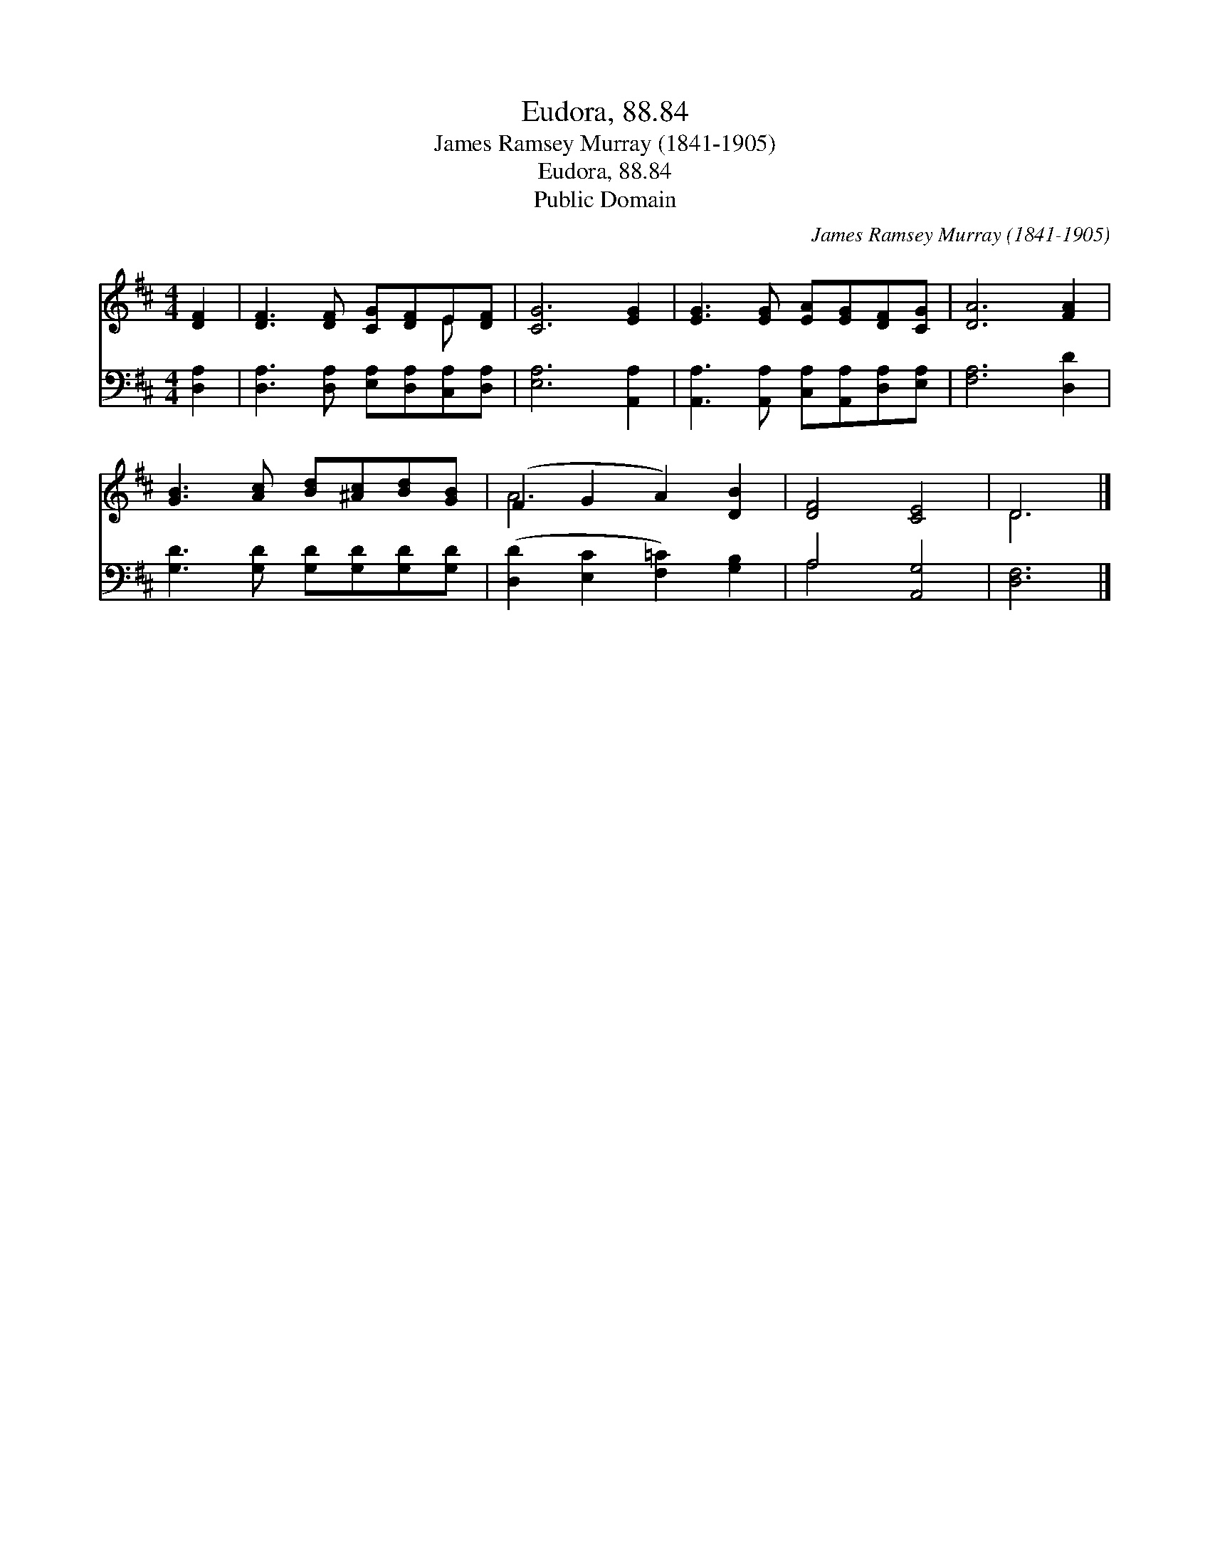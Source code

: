 X:1
T:Eudora, 88.84
T:James Ramsey Murray (1841-1905)
T:Eudora, 88.84
T:Public Domain
C:James Ramsey Murray (1841-1905)
Z:Public Domain
%%score ( 1 2 ) ( 3 4 )
L:1/8
M:4/4
K:D
V:1 treble 
V:2 treble 
V:3 bass 
V:4 bass 
V:1
 [DF]2 | [DF]3 [DF] [CG][DF]E[DF] | [CG]6 [EG]2 | [EG]3 [EG] [EA][EG][DF][CG] | [DA]6 [FA]2 | %5
 [GB]3 [Ac] [Bd][^Ac][Bd][GB] | (F2 G2 A2) [DB]2 | [DF]4 [CE]4 | D6 |] %9
V:2
 x2 | x6 E x | x8 | x8 | x8 | x8 | A6 x2 | x8 | D6 |] %9
V:3
 [D,A,]2 | [D,A,]3 [D,A,] [E,A,][D,A,][C,A,][D,A,] | [E,A,]6 [A,,A,]2 | %3
 [A,,A,]3 [A,,A,] [C,A,][A,,A,][D,A,][E,A,] | [F,A,]6 [D,D]2 | [G,D]3 [G,D] [G,D][G,D][G,D][G,D] | %6
 ([D,D]2 [E,C]2 [F,=C]2) [G,B,]2 | A,4 [A,,G,]4 | [D,F,]6 |] %9
V:4
 x2 | x8 | x8 | x8 | x8 | x8 | x8 | A,4 x4 | x6 |] %9

